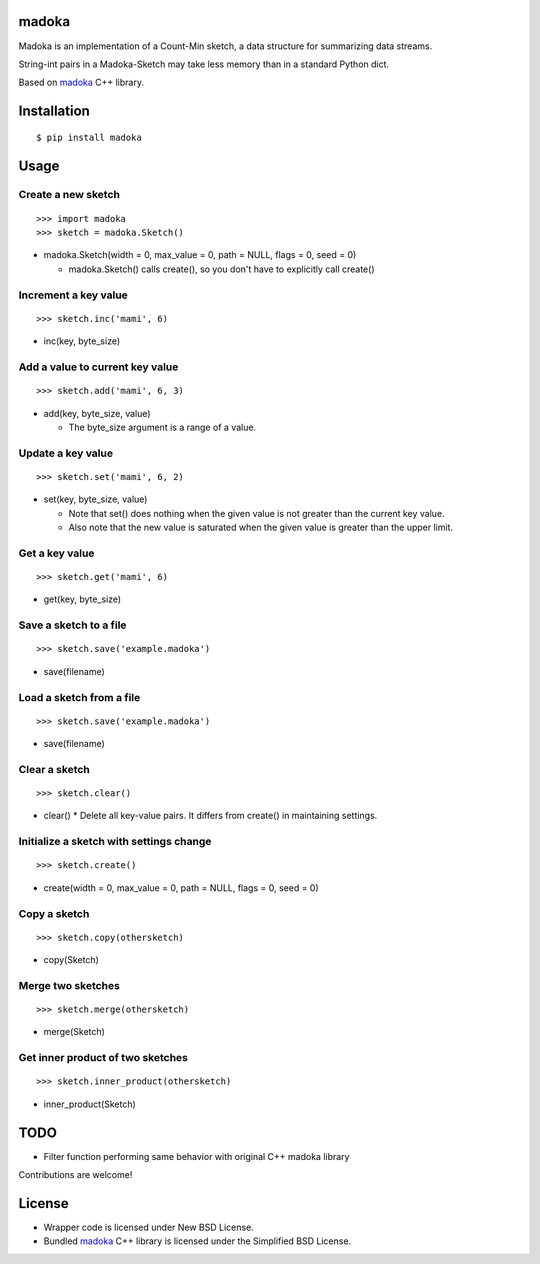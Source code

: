 madoka
===========

Madoka is an implementation of a Count-Min sketch, a data structure for summarizing data streams.

String-int pairs in a Madoka-Sketch may take less memory than in a standard Python dict.

Based on `madoka`_ C++ library.

.. _madoka: https://github.com/s-yata/madoka

Installation
============

::

 $ pip install madoka

Usage
=====

Create a new sketch
-----------------------------

::

 >>> import madoka
 >>> sketch = madoka.Sketch()


- madoka.Sketch(width = 0, max_value = 0, path = NULL, flags = 0, seed = 0)

  - madoka.Sketch() calls create(), so you don't have to explicitly call create()


Increment a key value
-----------------------------

::

 >>> sketch.inc('mami', 6)

- inc(key, byte_size)


Add a value to current key value
---------------------------------

::

 >>> sketch.add('mami', 6, 3)

- add(key, byte_size, value)

  - The byte_size argument is a range of a value.


Update a key value
-----------------------------

::

 >>> sketch.set('mami', 6, 2)

- set(key, byte_size, value)

  * Note that set() does nothing when the given value is not greater than the current key value.

  * Also note that the new value is saturated when the given value is greater than the upper limit.


Get a key value
-----------------------------

::

 >>> sketch.get('mami', 6)

- get(key, byte_size)


Save a sketch to a file
-----------------------------

::

 >>> sketch.save('example.madoka')

- save(filename)


Load a sketch from a file
-------------------------------

::

 >>> sketch.save('example.madoka')

- save(filename)


Clear a sketch
-----------------------------

::

 >>> sketch.clear()

- clear()
  * Delete all key-value pairs. It differs from create() in maintaining settings.


Initialize a sketch with settings change
--------------------------------------------

::

 >>> sketch.create()

- create(width = 0, max_value = 0, path = NULL, flags = 0, seed = 0)


Copy a sketch
-----------------------------

::

 >>> sketch.copy(othersketch)

- copy(Sketch)

Merge two sketches
-----------------------------

::

 >>> sketch.merge(othersketch)

- merge(Sketch)


Get inner product of two sketches
----------------------------------------

::

 >>> sketch.inner_product(othersketch)

- inner_product(Sketch)


TODO
======================
* Filter function performing same behavior with original C++ madoka library

Contributions are welcome!

License
=========
- Wrapper code is licensed under New BSD License.
- Bundled `madoka`_ C++ library is licensed under the Simplified BSD License.

